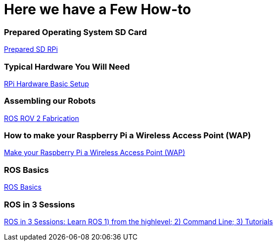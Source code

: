 = **Here we have a Few How-to**

=== Prepared Operating System SD Card

link:Prepared-Operating-System-SD-Card.adoc[Prepared SD RPi]

=== Typical Hardware You Will Need

link:RPi-hwd-basic-setup.adoc[RPi Hardware Basic Setup]

=== Assembling our Robots

link:ROSROV2Fabrication.asciidoc[ROS ROV 2 Fabrication]

=== How to make your Raspberry Pi a Wireless Access Point (WAP)

link:PiToWAP.adoc[Make your Raspberry Pi a Wireless Access Point (WAP)]


=== ROS Basics

link:ros-basics.adoc[ROS Basics]

=== ROS in 3 Sessions

link:courseware/README.asciidoc[ROS in 3 Sessions: Learn ROS 1) from the highlevel; 2) Command Line; 3) Tutorials]

